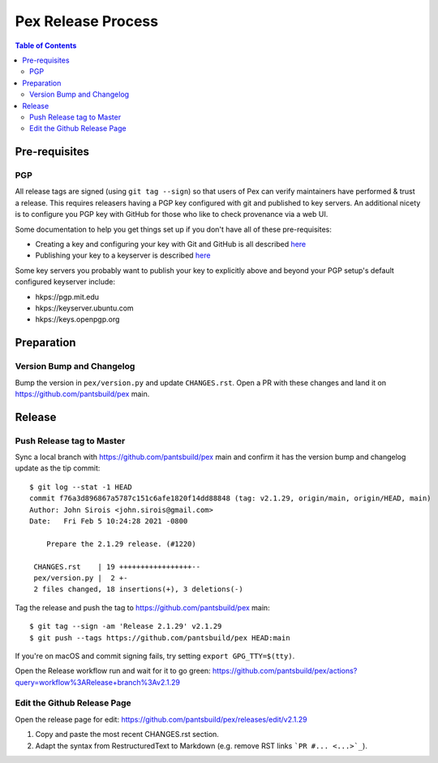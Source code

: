 ===================
Pex Release Process
===================

.. contents:: Table of Contents

Pre-requisites
==============

PGP
---

All release tags are signed (using ``git tag --sign``) so that users of Pex can verify maintainers
have performed & trust a release. This requires releasers having a PGP key configured with git and
published to key servers. An additional nicety is to configure you PGP key with GitHub for those who
like to check provenance via a web UI.

Some documentation to help you get things set up if you don't have all of these pre-requisites:

+ Creating a key and configuring your key with Git and GitHub is all described `here <https://docs.github.com/en/authentication/managing-commit-signature-verification/about-commit-signature-verification>`_
+ Publishing your key to a keyserver is described `here <https://www.gnupg.org/gph/en/manual/x457.html>`_

Some key servers you probably want to publish your key to explicitly above and beyond your PGP setup's
default configured keyserver include:

+ hkps://pgp.mit.edu
+ hkps://keyserver.ubuntu.com
+ hkps://keys.openpgp.org

Preparation
===========

Version Bump and Changelog
--------------------------

Bump the version in ``pex/version.py`` and update ``CHANGES.rst``. Open a PR with these changes and
land it on https://github.com/pantsbuild/pex main.

Release
=======

Push Release tag to Master
--------------------------

Sync a local branch with https://github.com/pantsbuild/pex main and confirm it has the version
bump and changelog update as the tip commit:

::

    $ git log --stat -1 HEAD
    commit f76a3d896867a5787c151c6afe1820f14dd88848 (tag: v2.1.29, origin/main, origin/HEAD, main)
    Author: John Sirois <john.sirois@gmail.com>
    Date:   Fri Feb 5 10:24:28 2021 -0800

        Prepare the 2.1.29 release. (#1220)

     CHANGES.rst    | 19 +++++++++++++++++--
     pex/version.py |  2 +-
     2 files changed, 18 insertions(+), 3 deletions(-)

Tag the release and push the tag to https://github.com/pantsbuild/pex main:

::

    $ git tag --sign -am 'Release 2.1.29' v2.1.29
    $ git push --tags https://github.com/pantsbuild/pex HEAD:main

If you're on macOS and commit signing fails, try setting ``export GPG_TTY=$(tty)``.

Open the Release workflow run and wait for it to go green:
https://github.com/pantsbuild/pex/actions?query=workflow%3ARelease+branch%3Av2.1.29

Edit the Github Release Page
----------------------------

Open the release page for edit:
https://github.com/pantsbuild/pex/releases/edit/v2.1.29

1. Copy and paste the most recent CHANGES.rst section.
2. Adapt the syntax from RestructuredText to Markdown (e.g. remove RST links ```PR #... <...>`_``).
